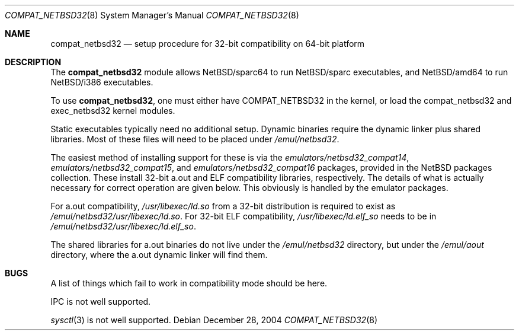 .\"	$NetBSD: compat_netbsd32.8,v 1.6 2004/12/31 00:57:50 wiz Exp $
.\"
.\" Copyright (c) 2001 Matthew R. Green
.\" All rights reserved.
.\"
.\" Redistribution and use in source and binary forms, with or without
.\" modification, are permitted provided that the following conditions
.\" are met:
.\" 1. Redistributions of source code must retain the above copyright
.\"    notice, this list of conditions and the following disclaimer.
.\" 2. Redistributions in binary form must reproduce the above copyright
.\"    notice, this list of conditions and the following disclaimer in the
.\"    documentation and/or other materials provided with the distribution.
.\" 3. The name of the author may not be used to endorse or promote products
.\"    derived from this software without specific prior written permission.
.\"
.\" THIS SOFTWARE IS PROVIDED BY THE AUTHOR ``AS IS'' AND ANY EXPRESS OR
.\" IMPLIED WARRANTIES, INCLUDING, BUT NOT LIMITED TO, THE IMPLIED WARRANTIES
.\" OF MERCHANTABILITY AND FITNESS FOR A PARTICULAR PURPOSE ARE DISCLAIMED.
.\" IN NO EVENT SHALL THE AUTHOR BE LIABLE FOR ANY DIRECT, INDIRECT,
.\" INCIDENTAL, SPECIAL, EXEMPLARY, OR CONSEQUENTIAL DAMAGES (INCLUDING,
.\" BUT NOT LIMITED TO, PROCUREMENT OF SUBSTITUTE GOODS OR SERVICES;
.\" LOSS OF USE, DATA, OR PROFITS; OR BUSINESS INTERRUPTION) HOWEVER CAUSED
.\" AND ON ANY THEORY OF LIABILITY, WHETHER IN CONTRACT, STRICT LIABILITY,
.\" OR TORT (INCLUDING NEGLIGENCE OR OTHERWISE) ARISING IN ANY WAY
.\" OUT OF THE USE OF THIS SOFTWARE, EVEN IF ADVISED OF THE POSSIBILITY OF
.\" SUCH DAMAGE.
.\"
.Dd December 28, 2004
.Dt COMPAT_NETBSD32 8
.Os
.Sh NAME
.Nm compat_netbsd32
.Nd setup procedure for 32-bit compatibility on 64-bit platform
.Sh DESCRIPTION
The
.Nm
module allows
.Nx Ns Tn /sparc64
to run
.Nx Ns Tn /sparc
executables, and
.Nx Ns Tn /amd64
to run
.Nx Ns Tn /i386
executables.
.Pp
To use
.Nm ,
one must either have
.Dv COMPAT_NETBSD32
in the kernel, or load the compat_netbsd32 and exec_netbsd32 kernel
modules.
.Pp
Static executables typically need no additional setup.
Dynamic binaries require the dynamic linker plus shared libraries.
Most of these files will need to be placed under
.Pa /emul/netbsd32 .
.Pp
The easiest method of installing support for these is via the
.Pa emulators/netbsd32_compat14 ,
.Pa emulators/netbsd32_compat15 ,
and
.Pa emulators/netbsd32_compat16
packages, provided in the
.Nx
packages collection.
These install 32-bit a.out and ELF compatibility libraries,
respectively.
The details of what is actually necessary for correct operation
are given below.
This obviously is handled by the emulator packages.
.Pp
For a.out compatibility,
.Pa /usr/libexec/ld.so
from a 32-bit distribution is required to exist as
.Pa /emul/netbsd32/usr/libexec/ld.so .
For 32-bit ELF compatibility,
.Pa /usr/libexec/ld.elf_so
needs to be in
.Pa /emul/netbsd32/usr/libexec/ld.elf_so .
.Pp
The shared libraries for a.out binaries do not live under the
.Pa /emul/netbsd32
directory, but under the
.Pa /emul/aout
directory, where the a.out dynamic linker will find them.
.Sh BUGS
A list of things which fail to work in compatibility mode should
be here.
.Pp
IPC is not well supported.
.Pp
.Xr sysctl 3
is not well supported.
